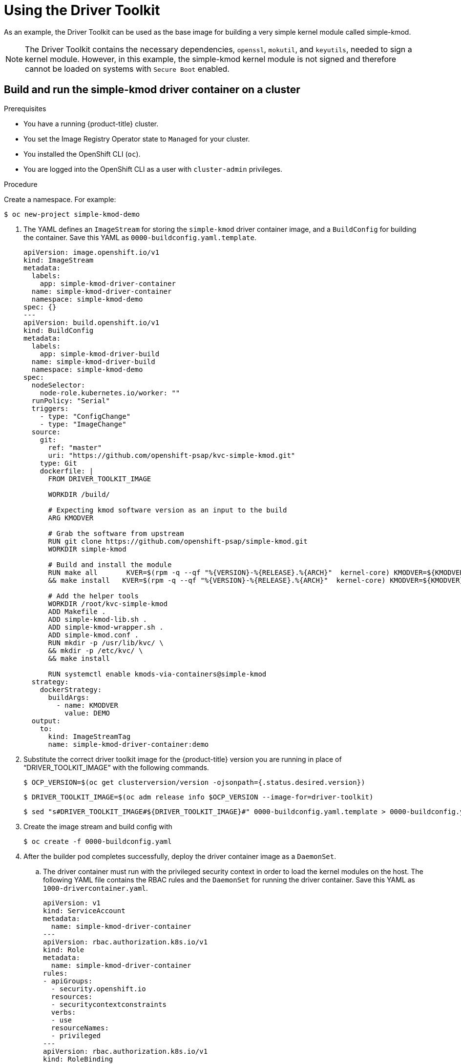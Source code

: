 // Module included in the following assemblies:
//
// * hardware_enablement/psap-driver-toolkit.adoc

:_content-type: PROCEDURE
[id="using-the-driver-toolkit_{context}"]
= Using the Driver Toolkit

As an example, the Driver Toolkit can be used as the base image for building a very simple kernel module called simple-kmod.

[NOTE]
====
The Driver Toolkit contains the necessary dependencies, `openssl`, `mokutil`, and `keyutils`, needed to sign a kernel module. However, in this example, the simple-kmod kernel module is not signed and therefore cannot be loaded on systems with `Secure Boot` enabled.
====

[id="create-simple-kmod-image_{context}"]
== Build and run the simple-kmod driver container on a cluster

.Prerequisites

* You have a running {product-title} cluster.
* You set the Image Registry Operator state to `Managed` for your cluster.
* You installed the OpenShift CLI (`oc`).
* You are logged into the OpenShift CLI as a user with `cluster-admin` privileges.

.Procedure

Create a namespace. For example:
[source,terminal]
-----
$ oc new-project simple-kmod-demo
-----

. The YAML defines an `ImageStream` for storing the `simple-kmod` driver container image, and a `BuildConfig` for building the container. Save this YAML as `0000-buildconfig.yaml.template`.
+
[source,yaml]
----
apiVersion: image.openshift.io/v1
kind: ImageStream
metadata:
  labels:
    app: simple-kmod-driver-container
  name: simple-kmod-driver-container
  namespace: simple-kmod-demo
spec: {}
---
apiVersion: build.openshift.io/v1
kind: BuildConfig
metadata:
  labels:
    app: simple-kmod-driver-build
  name: simple-kmod-driver-build
  namespace: simple-kmod-demo
spec:
  nodeSelector:
    node-role.kubernetes.io/worker: ""
  runPolicy: "Serial"
  triggers:
    - type: "ConfigChange"
    - type: "ImageChange"
  source:
    git:
      ref: "master"
      uri: "https://github.com/openshift-psap/kvc-simple-kmod.git"
    type: Git
    dockerfile: |
      FROM DRIVER_TOOLKIT_IMAGE

      WORKDIR /build/
      
      # Expecting kmod software version as an input to the build
      ARG KMODVER

      # Grab the software from upstream
      RUN git clone https://github.com/openshift-psap/simple-kmod.git
      WORKDIR simple-kmod

      # Build and install the module
      RUN make all       KVER=$(rpm -q --qf "%{VERSION}-%{RELEASE}.%{ARCH}"  kernel-core) KMODVER=${KMODVER} \
      && make install   KVER=$(rpm -q --qf "%{VERSION}-%{RELEASE}.%{ARCH}"  kernel-core) KMODVER=${KMODVER}

      # Add the helper tools
      WORKDIR /root/kvc-simple-kmod
      ADD Makefile .
      ADD simple-kmod-lib.sh .
      ADD simple-kmod-wrapper.sh .
      ADD simple-kmod.conf .
      RUN mkdir -p /usr/lib/kvc/ \
      && mkdir -p /etc/kvc/ \
      && make install

      RUN systemctl enable kmods-via-containers@simple-kmod
  strategy:
    dockerStrategy:
      buildArgs:
        - name: KMODVER
          value: DEMO
  output:
    to:
      kind: ImageStreamTag
      name: simple-kmod-driver-container:demo
----

. Substitute the correct driver toolkit image for the {product-title} version you are running in place of “DRIVER_TOOLKIT_IMAGE” with the following commands.
+
[source,terminal]
----
$ OCP_VERSION=$(oc get clusterversion/version -ojsonpath={.status.desired.version})
----
+
[source,terminal]
----
$ DRIVER_TOOLKIT_IMAGE=$(oc adm release info $OCP_VERSION --image-for=driver-toolkit)
----
+
[source,terminal]
----
$ sed "s#DRIVER_TOOLKIT_IMAGE#${DRIVER_TOOLKIT_IMAGE}#" 0000-buildconfig.yaml.template > 0000-buildconfig.yaml
----

. Create the image stream and build config with
+
[source,terminal]
----
$ oc create -f 0000-buildconfig.yaml
----

. After the builder pod completes successfully, deploy the driver container image as a `DaemonSet`.

.. The driver container must run with the privileged security context in order to load the kernel modules on the host. The following YAML file contains the RBAC rules and the `DaemonSet` for running the driver container. Save this YAML as `1000-drivercontainer.yaml`.
+
[source,yaml]
----
apiVersion: v1
kind: ServiceAccount
metadata:
  name: simple-kmod-driver-container
---
apiVersion: rbac.authorization.k8s.io/v1
kind: Role
metadata:
  name: simple-kmod-driver-container
rules:
- apiGroups:
  - security.openshift.io
  resources:
  - securitycontextconstraints
  verbs:
  - use
  resourceNames:
  - privileged
---
apiVersion: rbac.authorization.k8s.io/v1
kind: RoleBinding
metadata:
  name: simple-kmod-driver-container
roleRef:
  apiGroup: rbac.authorization.k8s.io
  kind: Role
  name: simple-kmod-driver-container
subjects:
- kind: ServiceAccount
  name: simple-kmod-driver-container
userNames:
- system:serviceaccount:simple-kmod-demo:simple-kmod-driver-container
---
apiVersion: apps/v1
kind: DaemonSet
metadata:
  name: simple-kmod-driver-container
spec:
  selector:
    matchLabels:
      app: simple-kmod-driver-container
  template:
    metadata:
      labels:
        app: simple-kmod-driver-container
    spec:
      serviceAccount: simple-kmod-driver-container
      serviceAccountName: simple-kmod-driver-container
      containers:
      - image: image-registry.openshift-image-registry.svc:5000/simple-kmod-demo/simple-kmod-driver-container:demo
        name: simple-kmod-driver-container
        imagePullPolicy: Always
        command: ["/sbin/init"]
        lifecycle:
          preStop:
            exec:
              command: ["/bin/sh", "-c", "systemctl stop kmods-via-containers@simple-kmod"]
        securityContext:
          privileged: true
      nodeSelector:
        node-role.kubernetes.io/worker: ""
----

.. Create the RBAC rules and daemon set:
+
[source,terminal]
----
$ oc create -f 1000-drivercontainer.yaml
----

. After the pods are running on the worker nodes, verify that the `simple_kmod` kernel module is loaded successfully on the host machines with `lsmod`.

.. Verify that the pods are running:
+
[source,terminal]
----
$ oc get pod -n simple-kmod-demo
----
+
.Example output
[source,terminal]
----
NAME                                 READY   STATUS      RESTARTS   AGE
simple-kmod-driver-build-1-build     0/1     Completed   0          6m
simple-kmod-driver-container-b22fd   1/1     Running     0          40s
simple-kmod-driver-container-jz9vn   1/1     Running     0          40s
simple-kmod-driver-container-p45cc   1/1     Running     0          40s
----

.. Execute the `lsmod` command in the driver container pod:
+
[source,terminal]
----
$ oc exec -it pod/simple-kmod-driver-container-p45cc -- lsmod | grep simple
----
+
.Example output
[source,terminal]
----
simple_procfs_kmod     16384  0
simple_kmod            16384  0
----
